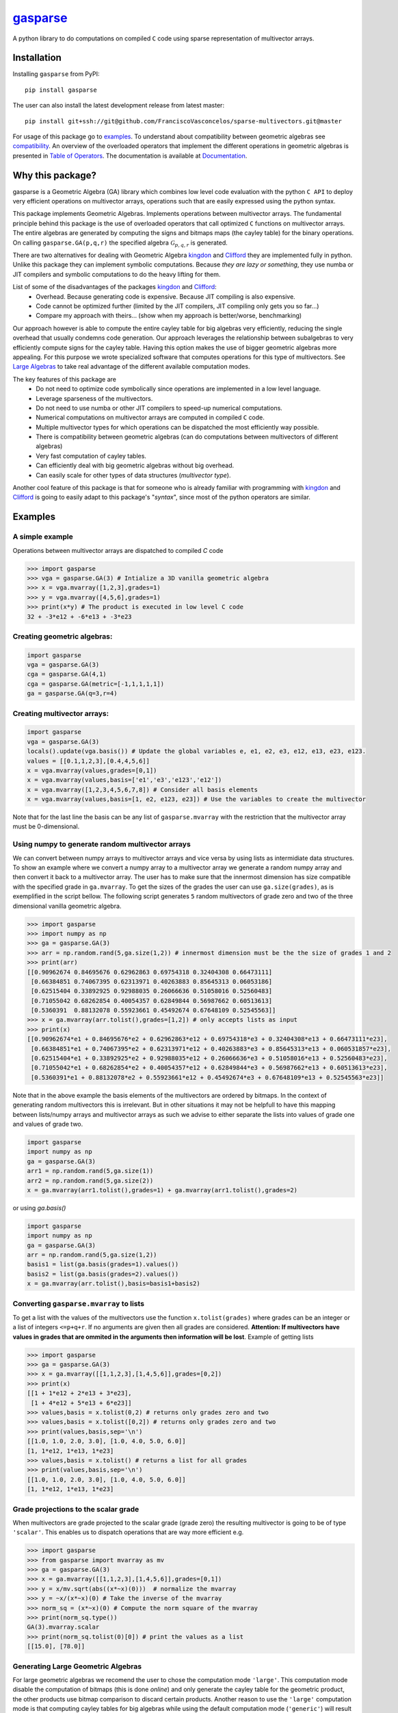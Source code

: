.. gasparse documentation master file, created by
   sphinx-quickstart on Sun Apr  7 10:57:23 2024.
   You can adapt this file completely to your liking, but it should at least
   contain the root `toctree` directive.

*******************************************************
`gasparse <https://gasparse.readthedocs.io/en/latest>`_
*******************************************************

A python library to do computations on compiled ``C`` code using sparse representation of multivector arrays.

============
Installation
============

Installing ``gasparse`` from PyPI::

  pip install gasparse


.. Installing from a stable release

..   pip install git+ssh://git@github.com/FranciscoVasconcelos/sparse-multivectors.git@v0.0.1a


The user can also install the latest development release from latest master::

  pip install git+ssh://git@github.com/FranciscoVasconcelos/sparse-multivectors.git@master

For usage of this package go to examples_. To understand about compatibility between geometric algebras see compatibility_. 
An overview of the overloaded operators that implement the different operations in geometric algebras is presented in `Table of Operators`_. 
The documentation is available at `Documentation <https://gasparse.readthedocs.io/en/latest>`_.

=================
Why this package?
=================

gasparse is a Geometric Algebra (GA) library which combines low level code evaluation with 
the python ``C API`` to deploy very efficient operations on multivector arrays, operations such that are easily expressed using the python syntax.

This package implements Geometric Algebras. Implements operations between multivector arrays. 
The fundamental principle behind this package is the use of overloaded operators that call optimized ``C`` functions on multivector arrays. 
The entire algebras are generated by computing the signs and bitmaps maps (the cayley table) for the binary operations. 
On calling ``gasparse.GA(p,q,r)`` the specified algebra :math:`\mathcal{G}_{p,q,r}` is generated. 

There are two alternatives for dealing with Geometric Algebra `kingdon <https://github.com/tBuLi/kingdon/tree/master>`_ and `Clifford <https://github.com/pygae/clifford/tree/master>`_ they are implemented fully in python. 
Unlike this package they can implement symbolic computations. Because `they are lazy or something`, they use numba or JIT compilers and symbolic computations to do the heavy lifting for them. 

List of some of the disadvantages of the packages `kingdon <https://github.com/tBuLi/kingdon/tree/master>`_ and `Clifford <https://github.com/pygae/clifford/tree/master>`_: 
 * Overhead. Because generating code is expensive. Because JIT compiling is also expensive.
 * Code cannot be optimized further (limited by the JIT compilers, JIT compiling only gets you so far...)
 * Compare my approach with theirs... (show when my approach is better/worse, benchmarking)

Our approach however is able to compute the entire cayley table for big algebras very efficiently, reducing the single overhead that usually condemns code generation.
Our approach leverages the relationship between subalgebras to very efficiently compute signs for the cayley table. Having this option makes the use of bigger geometric algebras more appealing. 
For this purpose we wrote specialized software that computes operations for this type of multivectors. See `Large Algebras`_ to take real advantage of the different available computation modes.

The key features of this package are
 * Do not need to optimize code symbolically since operations are implemented in a low level language.
 * Leverage sparseness of the multivectors.
 * Do not need to use numba or other JIT compilers to speed-up numerical computations.
 * Numerical computations on multivector arrays are computed in compiled ``C`` code.
 * Multiple multivector types for which operations can be dispatched the most efficiently way possible.
 * There is compatibility between geometric algebras (can do computations between multivectors of different algebras)
 * Very fast computation of cayley tables.
 * Can efficiently deal with big geometric algebras without big overhead.
 * Can easily scale for other types of data structures (`multivector type`).

Another cool feature of this package is that for someone who is already familiar with programming with `kingdon <https://github.com/tBuLi/kingdon/tree/master>`_ and `Clifford <https://github.com/pygae/clifford/tree/master>`_ 
is going to easily adapt to this package's "`syntax`", since most of the python operators are similar.

.. _examples:

========
Examples
========

""""""""""""""""
A simple example
""""""""""""""""

Operations between multivector arrays are dispatched to compiled `C` code

.. code-block:: python

   >>> import gasparse
   >>> vga = gasparse.GA(3) # Intialize a 3D vanilla geometric algebra
   >>> x = vga.mvarray([1,2,3],grades=1)
   >>> y = vga.mvarray([4,5,6],grades=1)
   >>> print(x*y) # The product is executed in low level C code
   32 + -3*e12 + -6*e13 + -3*e23

""""""""""""""""""""""""""""
Creating geometric algebras:
""""""""""""""""""""""""""""

.. code-block:: python

	import gasparse
	vga = gasparse.GA(3)
	cga = gasparse.GA(4,1) 
	cga = gasparse.GA(metric=[-1,1,1,1,1]) 
	ga = gasparse.GA(q=3,r=4)

""""""""""""""""""""""""""""
Creating multivector arrays:
""""""""""""""""""""""""""""

.. code-block:: python

	import gasparse
	vga = gasparse.GA(3)
	locals().update(vga.basis()) # Update the global variables e, e1, e2, e3, e12, e13, e23, e123.
	values = [[0.1,1,2,3],[0.4,4,5,6]]
	x = vga.mvarray(values,grades=[0,1])
	x = vga.mvarray(values,basis=['e1','e3','e123','e12'])
	x = vga.mvarray([1,2,3,4,5,6,7,8]) # Consider all basis elements
	x = vga.mvarray(values,basis=[1, e2, e123, e23]) # Use the variables to create the multivector

Note that for the last line the basis can be any list of ``gasparse.mvarray`` with the restriction that the multivector array must be 0-dimensional.

"""""""""""""""""""""""""""""""""""""""""""""""""	
Using numpy to generate random multivector arrays
"""""""""""""""""""""""""""""""""""""""""""""""""

We can convert between numpy arrays to multivector arrays and vice versa by using lists as intermidiate data structures.
To show an example where we convert a numpy array to a multivector array we generate a random numpy array and then convert it back to a multivector array. The user has to make sure that the innermost dimension has size compatible with the specified grade in ``ga.mvarray``. To get the sizes of the grades the user can use ``ga.size(grades)``, as is exemplified in the script bellow. 
The following script generates ``5`` random multivectors of grade zero and two of the three dimensional vanilla geometric algebra.

.. code-block:: python

   >>> import gasparse
   >>> import numpy as np
   >>> ga = gasparse.GA(3)
   >>> arr = np.random.rand(5,ga.size(1,2)) # innermost dimension must be the the size of grades 1 and 2
   >>> print(arr)
   [[0.90962674 0.84695676 0.62962863 0.69754318 0.32404308 0.66473111]
    [0.66384851 0.74067395 0.62313971 0.40263883 0.85645313 0.06053186]
    [0.62515404 0.33892925 0.92988035 0.26066636 0.51058016 0.52560483]
    [0.71055042 0.68262854 0.40054357 0.62849844 0.56987662 0.60513613]
    [0.5360391  0.88132078 0.55923661 0.45492674 0.67648109 0.52545563]]
   >>> x = ga.mvarray(arr.tolist(),grades=[1,2]) # only accepts lists as input
   >>> print(x)
   [[0.90962674*e1 + 0.84695676*e2 + 0.62962863*e12 + 0.69754318*e3 + 0.32404308*e13 + 0.66473111*e23],
    [0.66384851*e1 + 0.74067395*e2 + 0.62313971*e12 + 0.40263883*e3 + 0.85645313*e13 + 0.060531857*e23],
    [0.62515404*e1 + 0.33892925*e2 + 0.92988035*e12 + 0.26066636*e3 + 0.51058016*e13 + 0.52560483*e23],
    [0.71055042*e1 + 0.68262854*e2 + 0.40054357*e12 + 0.62849844*e3 + 0.56987662*e13 + 0.60513613*e23],
    [0.5360391*e1 + 0.88132078*e2 + 0.55923661*e12 + 0.45492674*e3 + 0.67648109*e13 + 0.52545563*e23]]

Note that in the above example the basis elements of the multivectors are ordered by bitmaps. In the context of generating random multivectors this is irrelevant. 
But in other situations it may not be helpfull to have this mapping between lists/numpy arrays and multivector arrays as such we advise to either separate the lists into 
values of grade one and values of grade two.

.. code-block:: python

	import gasparse
	import numpy as np
	ga = gasparse.GA(3)
	arr1 = np.random.rand(5,ga.size(1))
	arr2 = np.random.rand(5,ga.size(2))
	x = ga.mvarray(arr1.tolist(),grades=1) + ga.mvarray(arr1.tolist(),grades=2)

or using `ga.basis()`

.. code-block:: python

	import gasparse
	import numpy as np
	ga = gasparse.GA(3)
	arr = np.random.rand(5,ga.size(1,2))
	basis1 = list(ga.basis(grades=1).values())
	basis2 = list(ga.basis(grades=2).values())
	x = ga.mvarray(arr.tolist(),basis=basis1+basis2)

.. _compatibility:

""""""""""""""""""""""""""""""""""""""""
Converting ``gasparse.mvarray`` to lists
""""""""""""""""""""""""""""""""""""""""

To get a list with the values of the multivectors use the function ``x.tolist(grades)`` where grades can be an integer or a list of integers ``<=p+q+r``. 
If no arguments are given then all grades are considered. **Attention: If multivectors have values in grades that are ommited in the arguments then information will be lost**. 
Example of getting lists

.. code-block:: python

	>>> import gasparse
	>>> ga = gasparse.GA(3)
	>>> x = ga.mvarray([[1,1,2,3],[1,4,5,6]],grades=[0,2])
	>>> print(x)
	[[1 + 1*e12 + 2*e13 + 3*e23],
	 [1 + 4*e12 + 5*e13 + 6*e23]]
	>>> values,basis = x.tolist(0,2) # returns only grades zero and two
	>>> values,basis = x.tolist([0,2]) # returns only grades zero and two
	>>> print(values,basis,sep='\n')
	[[1.0, 1.0, 2.0, 3.0], [1.0, 4.0, 5.0, 6.0]]
	[1, 1*e12, 1*e13, 1*e23]
	>>> values,basis = x.tolist() # returns a list for all grades
	>>> print(values,basis,sep='\n')
	[[1.0, 1.0, 2.0, 3.0], [1.0, 4.0, 5.0, 6.0]]
	[1, 1*e12, 1*e13, 1*e23]

	
"""""""""""""""""""""""""""""""""""""
Grade projections to the scalar grade
"""""""""""""""""""""""""""""""""""""

When multivectors are grade projected to the scalar grade (grade zero) the resulting multivector is going to be of type ``'scalar'``. 
This enables us to dispatch operations that are way more efficient e.g.

.. code-block:: python

	>>> import gasparse
	>>> from gasparse import mvarray as mv
	>>> ga = gasparse.GA(3)
	>>> x = ga.mvarray([[1,1,2,3],[1,4,5,6]],grades=[0,1])
	>>> y = x/mv.sqrt(abs((x*~x)(0)))  # normalize the mvarray
	>>> y = ~x/(x*~x)(0) # Take the inverse of the mvarray
	>>> norm_sq = (x*~x)(0) # Compute the norm square of the mvarray
	>>> print(norm_sq.type())
	GA(3).mvarray.scalar
	>>> print(norm_sq.tolist(0)[0]) # print the values as a list
	[[15.0], [78.0]]

.. _`Large Algebras`:

"""""""""""""""""""""""""""""""""""
Generating Large Geometric Algebras
"""""""""""""""""""""""""""""""""""

For large geometric algebras we recomend the user to chose the computation mode ``'large'``. This computation mode disable the computation of bitmaps (this is done `online`) and only generate the cayley table for the geometric product, 
the other products use bitmap comparison to discard certain products. Another reason to use the ``'large'`` computation mode is that computing cayley tables for big algebras while using the default computation mode (``'generic'``) will result in the process to be killed.

.. code-block:: python

  >>> import gasparse
  >>> import timeit
  >>> timeit.timeit(lambda: gasparse.GA(10,compute_mode='large'), number=5)/5
  0.001923231399996439
  >>> timeit.timeit(lambda: gasparse.GA(10), number=5)/5
  0.03866826760004187
  >>> timeit.timeit(lambda: gasparse.GA(12,compute_mode='large'), number=5)/5
  0.03538742340006138
  >>> timeit.timeit(lambda: gasparse.GA(12), number=5)/5
  0.47024899120006014
  >>> timeit.timeit(lambda: gasparse.GA(15,compute_mode='large'), number=5)/5
  2.3766122478000398
  >>> timeit.timeit(lambda: gasparse.GA(15), number=5)/5
  Killed


**NOTE:** For algebras with ``n>=10`` the subscripts that correspond to the basis vectors of `index` ``10`` and above are represented by symbols rather than numbers. This happens because bitmaps get converted to characters via ``(char)value + '1'``.  
Thus for indices bigger than ``9`` the corresponding symbols are the ones followed by ``9`` in the `ASCII` table. Concretely ``10``, ``11``, ``12``, ``13``, ``14`` and ``15`` are  represented by the symbols ``':'``, ``';'``, ``'<'``, ``'='``, ``'>'`` and ``'?'`` respectively. 
In a subsquent revision we might consider printing multivectors differently. Also note that the representation in this form makes it impossible to define elements via their basis since ``e=>`` or ``e2:`` is not valid sintax for variables. 
However we can use ``ga.mvarray([1],basis='e=>')`` and ``ga.mvarray([1],basis='e2:')`` to create valid variables for the basis bivectors :math:`e_{12}\wedge e_{13}` and :math:`e_2\wedge e_{10}` respectively.

Computing with big geometric algebras using ``compute_mode='large'`` gives us huge performance benefits with respect to the ``'generic'`` mode concretely we show the 
difference in performance

.. code-block:: python

  >>> import gasparse
  >>> import timeit
  >>> import numpy as np
  >>> gal = gasparse.GA(12,compute_mode='large')
  >>> ga = gasparse.GA(12,compute_mode='generic')
  >>> arr1 = np.random.rand(10,ga.size(1)).tolist()
  >>> arr2 = np.random.rand(10,ga.size(1)).tolist()
  >>> xl1 = gal.mvarray(arr1,grades=1,dtype='sparse')
  >>> x1 = ga.mvarray(arr1,grades=1,dtype='sparse')
  >>> xl2 = gal.mvarray(arr2,grades=1,dtype='sparse')
  >>> x2 = ga.mvarray(arr2,grades=1,dtype='sparse')
  >>> time_generic = timeit.timeit(lambda: x1*x2, number=5)/5
  >>> time_large = timeit.timeit(lambda: xl1*xl2, number=5)/5
  >>> print("generic is ", time_generic/time_large, " times slower then large",sep='')
  generic is 5.6724215181259625 times slower then large
  >>> time_generic = timeit.timeit(lambda: x1+x2, number=5)/5
  >>> time_large = timeit.timeit(lambda: xl1+xl2, number=5)/5
  >>> print("generic is ", time_generic/time_large, " times slower then large",sep='')
  generic is 23.555375285590276 times slower then large
  >>> time_generic = timeit.timeit(lambda: x1.prod(), number=5)/5
  >>> time_large = timeit.timeit(lambda: xl1.prod(), number=5)/5
  >>> print("generic is ", time_generic/time_large, " times slower then large",sep='')
  generic is 2.2492217006908293 times slower then large
  >>> time_generic = timeit.timeit(lambda: x1.sum(), number=5)/5
  >>> time_large = timeit.timeit(lambda: xl1.sum(), number=5)/5
  >>> print("generic is ", time_generic/time_large, " times slower then large",sep='')
  generic is 12.2753188093821 times slower then large

Note that however mixed algebras operations are still using old technology similar to what is done with ``'generic'``, 
so don't expect any performance benefits for mixed algebras operations.

========================================
Compatibility between Geometric Algebras
========================================

The user has to be carefull when computing operations between multivectors of different algebras. Two algebras of :math:`n` and :math:`m` dimension :math:`n<m` are compatible if the first :math:`n` elements of the metric array/tensor are equal. 
Similarly we can say that two geometric algebras are compatible if the metric tensors of both geometric algebras fully overlap with one another.
To illustrate a context where two algebras are imcompatible consider generating a 3D geometric algebra and an algebra of 4 dimensions where the first basis vector is negative and the other positives.
The following scripts shows the error obtained after attempting an operation between multivectors of incompatible algebras

.. code-block:: python
   
  >>> import gasparse
  >>> ga1 = gasparse.GA(metric=[1,1,1])
  >>> ga2 = gasparse.GA(metric=[-1,1,1,1])
  >>> x = ga1.mvarray([1,3,4],grades=1)
  >>> y = ga2.mvarray([2,4,7,6],grades=1)
  >>> x+y
  Traceback (most recent call last):
    File "<stdin>", line 1, in <module>
  TypeError: Probably Incompatible Algebras!

====================
Overloaded Operators
====================

.. _`Table of Operators`:

.. list-table:: Table of Operators
   :widths: 10 10 10
   :header-rows: 1
   :align: center

   * - Operation
     - Expression
     - Python
   * - Geometric product
     - :math:`ab`
     - :code:`a*b`
   * - Inner product
     - :math:`a \cdot b`
     - :code:`a|b`
   * - Outer product
     - :math:`a \wedge b`
     - :code:`a^b`
   * - Regressive product
     - :math:`a \vee b`
     - :code:`a&b`
   * - Divide :code:`a` by :code:`b`
     - :math:`a/b`
     - :code:`a/b`
   * - Sum :code:`a` with :code:`b`
     - :math:`a+b`
     - :code:`a+b`
   * - Subtract :code:`b` from :code:`a`
     - :math:`a-b`
     - :code:`a-b`
   * - Reverse of :code:`a`
     - :math:`a^\dagger`
     - :code:`~a`
   * - Grade projections
     - :math:`\langle a\rangle_{1,3}`
     - :code:`a(1,3)`
   * - Dual of :code:`a`
     - :math:`a^* = aI`
     - :code:`a.dual()`
   * - Undual of :code:`a`
     - :math:`a^{-*} = aI^{-1}`
     - :code:`a.undual()`



Division is only available when the second argument is either a 'scalar' type multivector array, 'float' or 'int'. The scalar product can be computed using the inner or gemetric product and projection to scalars :math:`a*b=\langle ab\rangle=\langle a\cdot b \rangle\rightarrow` :code:`(a|b)(0)` or :code:`(a*b)(0)`.
We can also use lists to project to specified grades :code:`a([1,3])`. 
Note that dualization when the pseudoscalar is null, that is :math:`I^2=0`, is defined via the relationship between the basis vectors as :math:`e_J^\dagger e_J^* = I` 
where :math:`e_J` are basis multivectors that span all the geometric algebra. The undual operation is defined as the operation that gives back the initial multivector :math:`(a^*)^{-*} = a`. 
